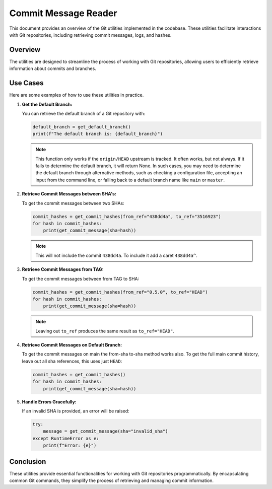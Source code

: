 .. _git_utilities:

Commit Message Reader
===========================

This document provides an overview of the Git utilities implemented in the codebase. These utilities
facilitate interactions with Git repositories, including retrieving commit messages, logs, and
hashes.

Overview
--------
The utilities are designed to streamline the process of working with Git repositories, allowing
users to efficiently retrieve information about commits and branches.

Use Cases
---------
Here are some examples of how to use these utilities in practice.

1. **Get the Default Branch:**

   You can retrieve the default branch of a Git repository with:

   .. code-block:: python

      default_branch = get_default_branch()
      print(f"The default branch is: {default_branch}")

   .. note:: This function only works if the ``origin/HEAD`` upstream is tracked. It often works,
      but not always. If it fails to determine the default branch, it will return None. In such
      cases, you may need to determine the default branch through alternative methods, such as
      checking a configuration file, accepting an input from the command line, or falling back to a
      default branch name like ``main`` or ``master``.


2. **Retrieve Commit Messages between SHA's:**

   To get the commit messages between two SHAs:

   .. code-block:: python

      commit_hashes = get_commit_hashes(from_ref="438dd4a", to_ref="3516923")
      for hash in commit_hashes:
          print(get_commit_message(sha=hash))
   
   .. note:: This will not include the commit ``438dd4a``. To include it add a caret ``438dd4a^``.

3. **Retrieve Commit Messages from TAG:**

   To get the commit messages between from TAG to SHA:

   .. code-block:: python

      commit_hashes = get_commit_hashes(from_ref="0.5.0", to_ref="HEAD")
      for hash in commit_hashes:
          print(get_commit_message(sha=hash))

   .. note:: Leaving out ``to_ref`` produces the same result as ``to_ref="HEAD"``.
   
4. **Retrieve Commit Messages on Default Branch:**

   To get the commit messages on main the from-sha to-sha method works also. To get the full main
   commit history, leave out all sha references, this uses just ``HEAD``:

   .. code-block:: python

      commit_hashes = get_commit_hashes()
      for hash in commit_hashes:
          print(get_commit_message(sha=hash))


5. **Handle Errors Gracefully:**

   If an invalid SHA is provided, an error will be raised:

   .. code-block:: python

      try:
          message = get_commit_message(sha="invalid_sha")
      except RuntimeError as e:
          print(f"Error: {e}")

Conclusion
----------
These utilities provide essential functionalities for working with Git repositories
programmatically. By encapsulating common Git commands, they simplify the process of retrieving and
managing commit information.

